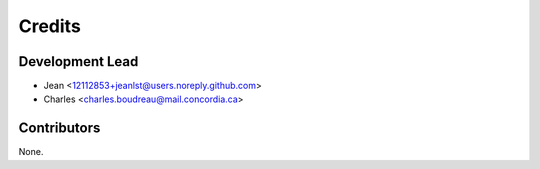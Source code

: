 =======
Credits
=======

Development Lead
----------------

* Jean <12112853+jeanlst@users.noreply.github.com>
* Charles <charles.boudreau@mail.concordia.ca>

Contributors
------------

None.
